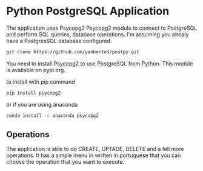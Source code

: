 * Python PostgreSQL Application

The application uses Psycopg2 Psycopg2 module to connect to PostgreSQL and
perform SQL queries, database operations. I'm assuming you alrealy have a
PostgresSQL database configured.

#+begin_src bash
git clone https://github.com/yanbentes/postpy.git
#+end_src

You need to install Psycopg2 to use PostgreSQL from Python. This module is
available on pypi.org.

to install with pip command

#+begin_src bash
pip install psycopg2
#+end_src

or if you are using anaconda

#+begin_src bash
conda install -c anaconda psycopg2
#+end_src

** Operations

The application is able to do CREATE, UPTADE, DELETE and a fell more operations.
It has a simple menu in written in portuguese that you can choose the operation that you
want to execute.
